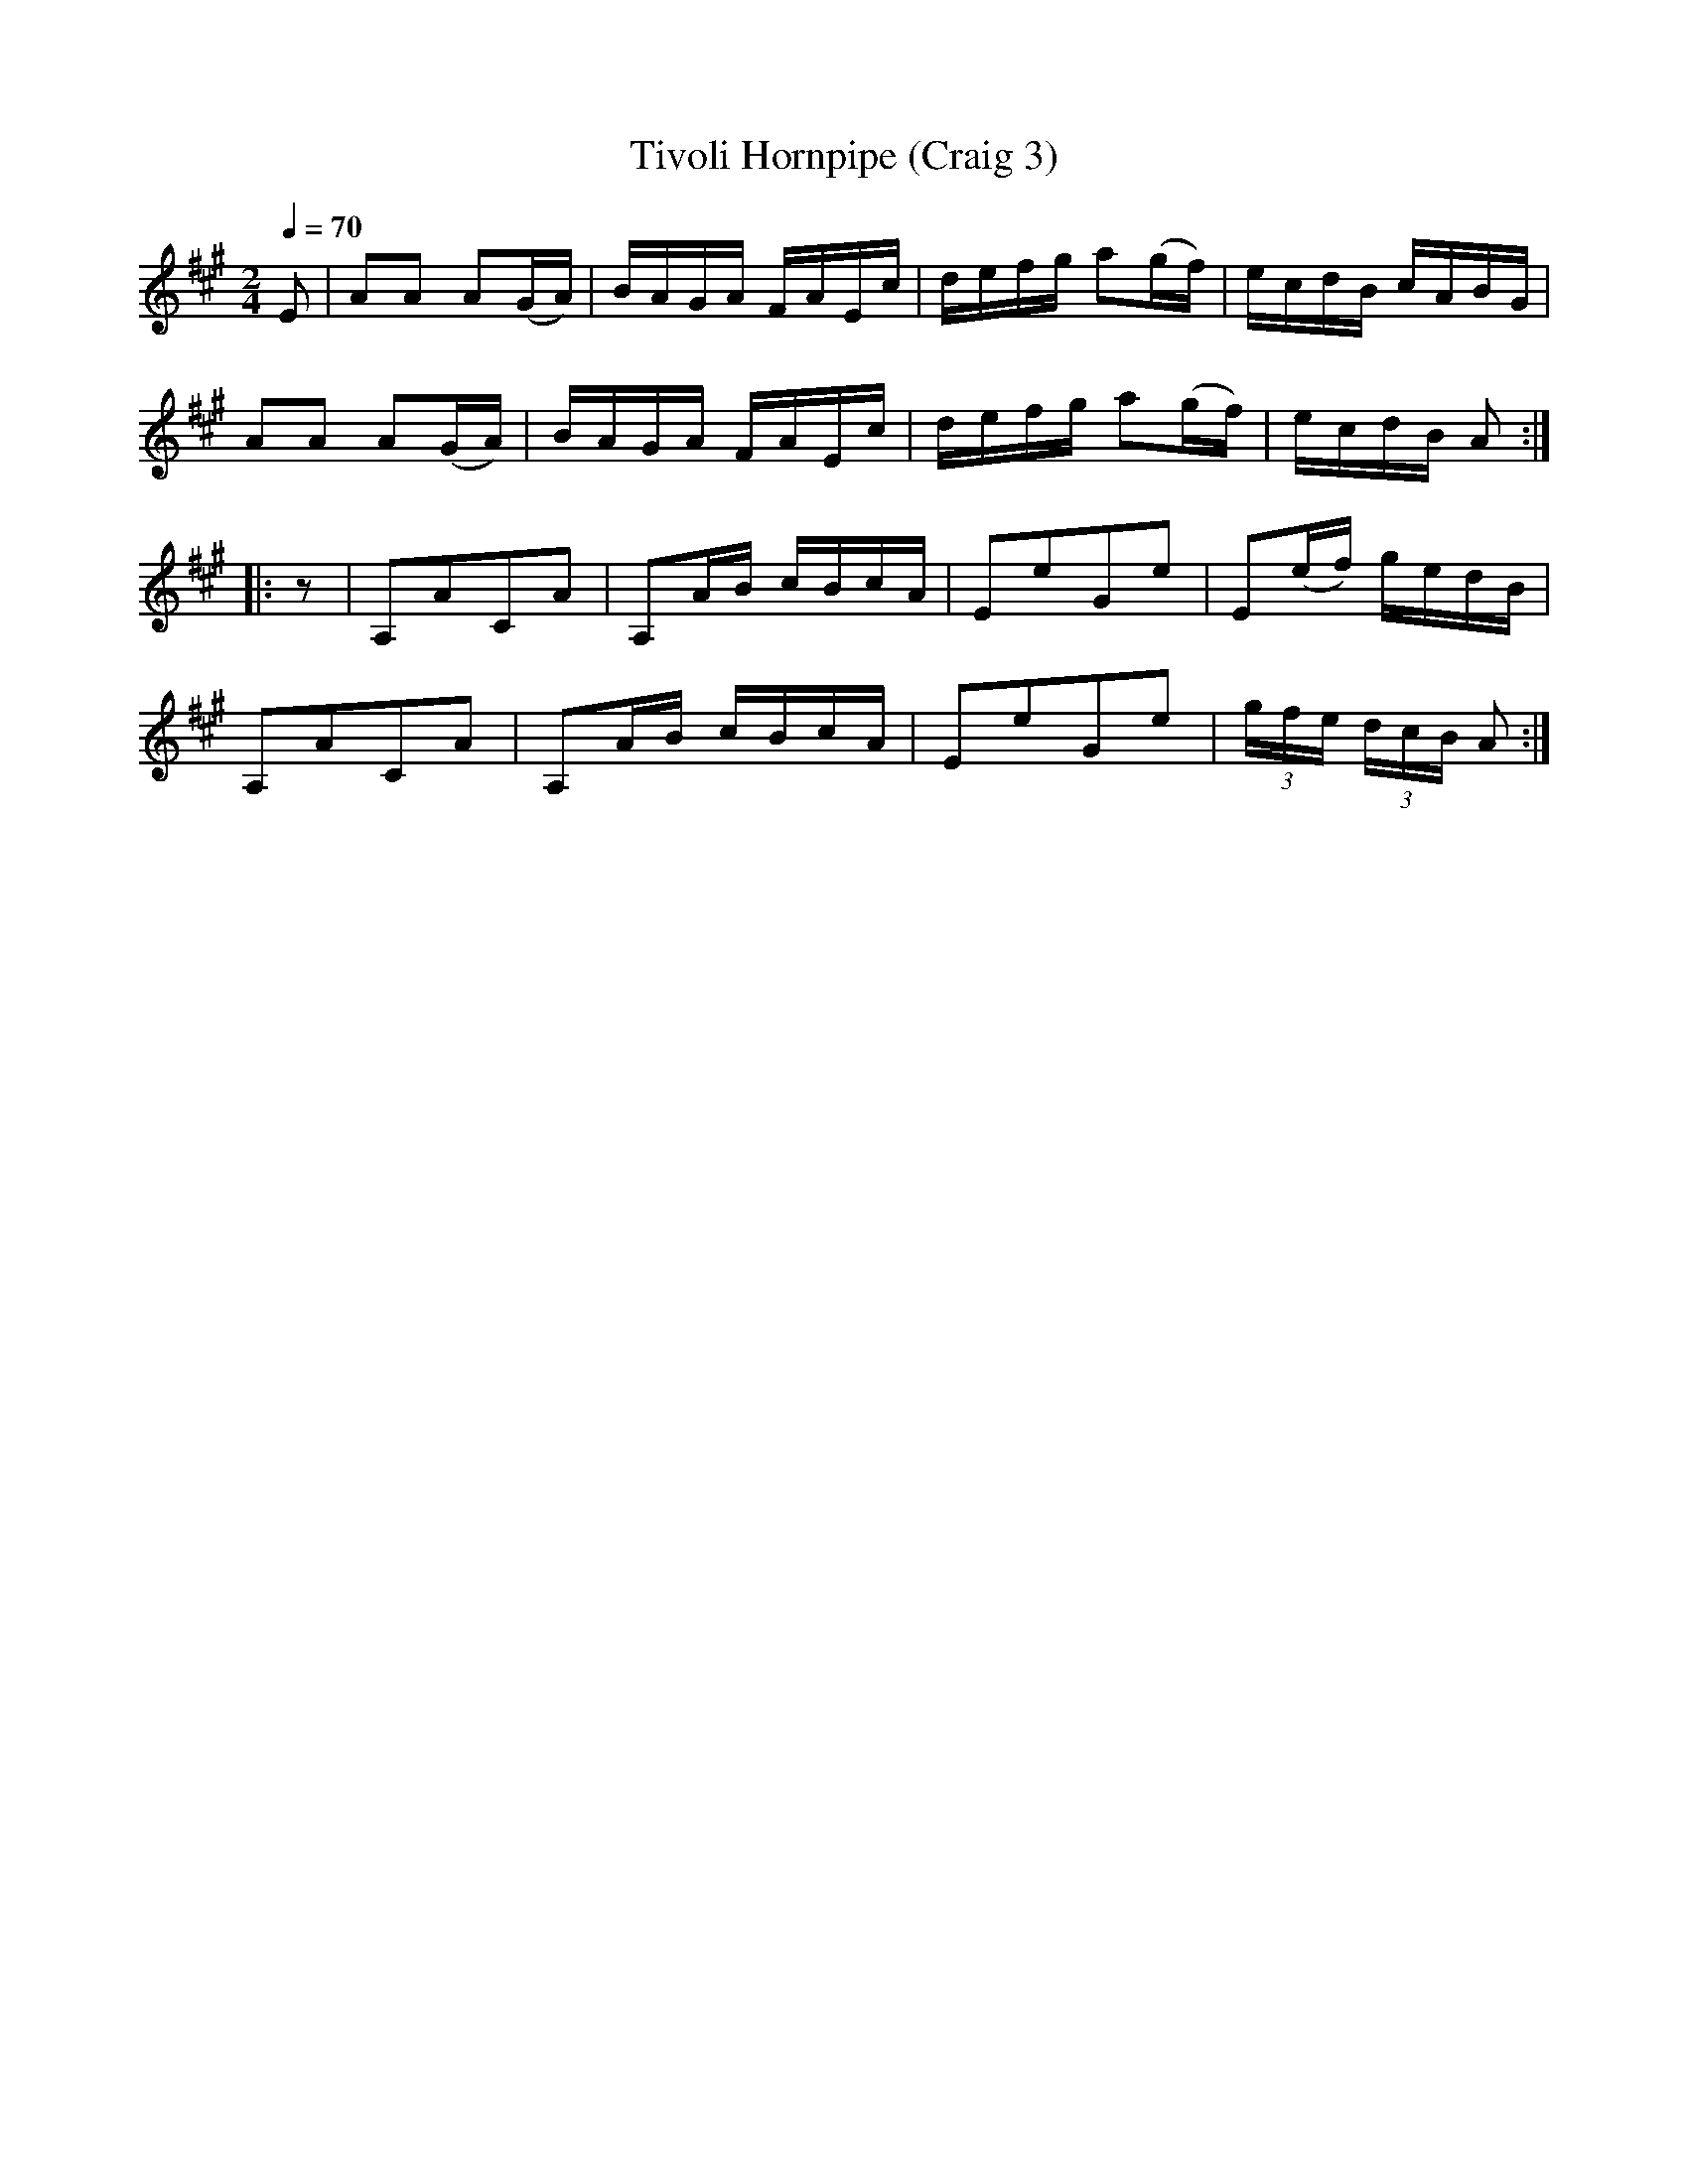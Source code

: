 X:3
T:Tivoli Hornpipe (Craig 3)
M:2/4
L:1/16
B:Empire Violin Collection of Hornpipes
H:Published by Thomas Craig
H:Music Publisher, &c.
H:George Street, Aberdeen, N.B.
Z:Peter Dunk December 2011
R:hornpipe
Q:1/4=70
K:A
E2 | A2A2 A2(GA)| BAGA FAEc | defg a2(gf) | ecdB cABG |!
A2A2 A2(GA)| BAGA FAEc | defg a2(gf) | ecdB A2 :|!
|: z2 | A,2A2C2A2 | A,2AB cBcA | E2e2G2e2 | E2(ef) gedB |!
A,2A2C2A2 | A,2AB cBcA | E2e2G2e2 | (3gfe (3dcB A2 :|
